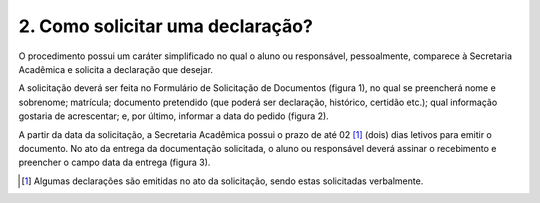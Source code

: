 2. Como solicitar uma declaração?
===================================

O procedimento possui um caráter simplificado no qual o aluno ou responsável, pessoalmente, comparece à Secretaria Acadêmica e solicita a declaração que desejar. 

A solicitação deverá ser feita no Formulário de Solicitação de Documentos (figura 1), no qual se preencherá nome e sobrenome; matrícula; documento pretendido (que poderá ser declaração, histórico, certidão etc.); qual informação gostaria de acrescentar; e, por último, informar a data do pedido (figura 2). 

A partir da data da solicitação, a Secretaria Acadêmica possui o prazo de até 02 [#]_  (dois) dias letivos para emitir o documento. No ato da entrega da documentação solicitada, o aluno ou responsável deverá assinar o recebimento e preencher o campo data da entrega (figura 3).

.. [#] Algumas declarações são emitidas no ato da solicitação, sendo estas solicitadas verbalmente.
